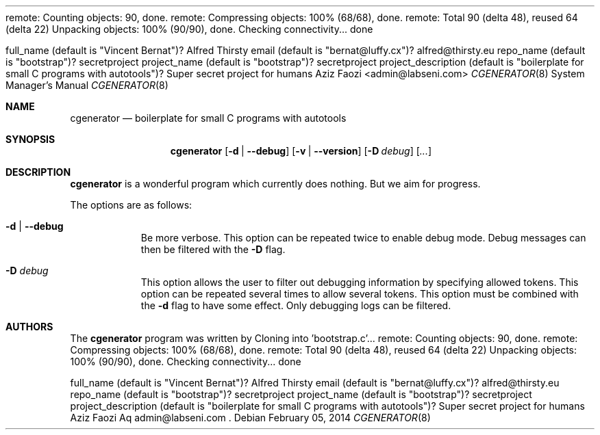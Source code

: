 .\" Copyright (c) 2014 Cloning into 'bootstrap.c'...remote: Counting objects: 90, done.remote: Compressing objects: 100% (68/68), done.remote: Total 90 (delta 48), reused 64 (delta 22)Unpacking objects: 100% (90/90), done.Checking connectivity... donefull_name (default is "Vincent Bernat")? Alfred Thirstyemail (default is "bernat@luffy.cx")? alfred@thirsty.eurepo_name (default is "bootstrap")? secretprojectproject_name (default is "bootstrap")? secretprojectproject_description (default is "boilerplate for small C programs with autotools")? Super secret project for humansAziz Faozi <admin@labseni.com>
.\"
.\" Permission to use, copy, modify, and/or distribute this software for any
.\" purpose with or without fee is hereby granted, provided that the above
.\" copyright notice and this permission notice appear in all copies.
.\"
.\" THE SOFTWARE IS PROVIDED "AS IS" AND THE AUTHOR DISCLAIMS ALL WARRANTIES
.\" WITH REGARD TO THIS SOFTWARE INCLUDING ALL IMPLIED WARRANTIES OF
.\" MERCHANTABILITY AND FITNESS. IN NO EVENT SHALL THE AUTHOR BE LIABLE FOR
.\" ANY SPECIAL, DIRECT, INDIRECT, OR CONSEQUENTIAL DAMAGES OR ANY DAMAGES
.\" WHATSOEVER RESULTING FROM LOSS OF USE, DATA OR PROFITS, WHETHER IN AN
.\" ACTION OF CONTRACT, NEGLIGENCE OR OTHER TORTIOUS ACTION, ARISING OUT OF
.\" OR IN CONNECTION WITH THE USE OR PERFORMANCE OF THIS SOFTWARE.
.\"
.Dd February 05, 2014
.Dt CGENERATOR 8
.Os
.Sh NAME
.Nm cgenerator
.Nd boilerplate for small C programs with autotools
.\" TODO:4003 A manual page will help your users to find how to use
.\" TODO:4003 your program. Keep it up-to-date.
.\" TODO:4003 Have a look at this URL for more information about the
.\" TODO:4003 markup language used:
.\" TODO:4003  http://www.openbsd.org/cgi-bin/man.cgi?query=mdoc&sektion=7
.Sh SYNOPSIS
.Nm
.Op Fl d | Fl -debug
.Op Fl v | Fl -version
.Op Fl D Ar debug
.Op Ar ...
.Sh DESCRIPTION
.Nm
is a wonderful program which currently does nothing.
But we aim for progress.
.Pp
The options are as follows:
.Bl -tag -width Ds
.It Fl d | Fl -debug
Be more verbose.
This option can be repeated twice to enable debug mode.
Debug messages can then be filtered with the
.Fl D
flag.
.It Fl D Ar debug
This option allows the user to filter out debugging information by
specifying allowed tokens.
This option can be repeated several times to allow several tokens.
This option must be combined with the
.Fl d
flag to have some effect.
Only debugging logs can be filtered.
.El
.Sh AUTHORS
.An -nosplit
The
.Nm
program was written by
.An Cloning into 'bootstrap.c'...remote: Counting objects: 90, done.remote: Compressing objects: 100% (68/68), done.remote: Total 90 (delta 48), reused 64 (delta 22)Unpacking objects: 100% (90/90), done.Checking connectivity... donefull_name (default is "Vincent Bernat")? Alfred Thirstyemail (default is "bernat@luffy.cx")? alfred@thirsty.eurepo_name (default is "bootstrap")? secretprojectproject_name (default is "bootstrap")? secretprojectproject_description (default is "boilerplate for small C programs with autotools")? Super secret project for humansAziz Faozi Aq admin@labseni.com .
